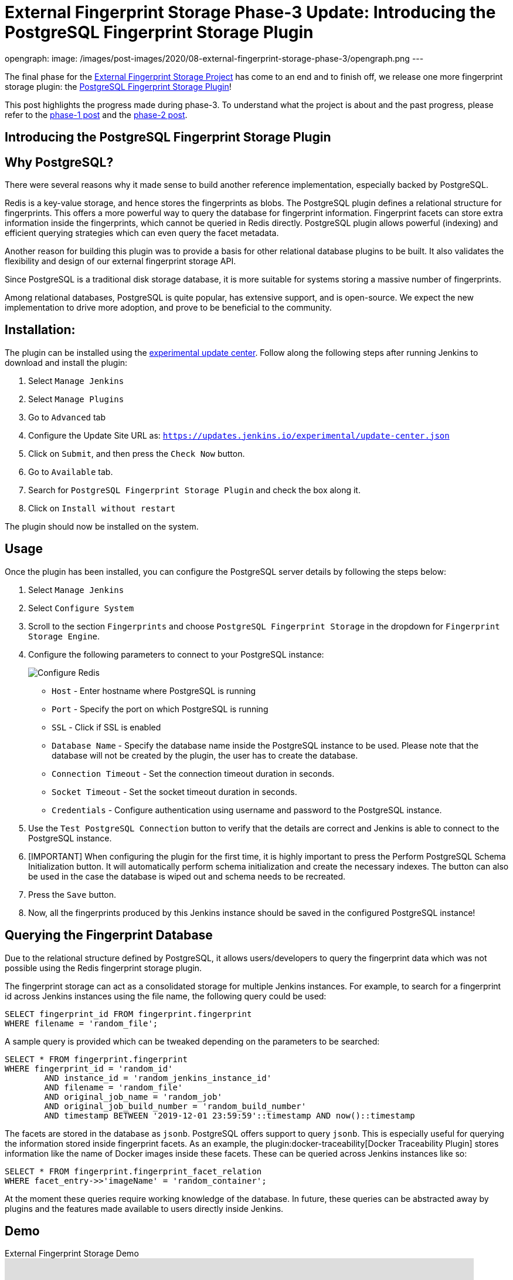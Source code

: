 = External Fingerprint Storage Phase-3 Update: Introducing the PostgreSQL Fingerprint Storage Plugin
:page-tags: plugins, fingerprint, cloud-native, external-storage, developer, PostgreSQL, gsoc, gsoc2020

:page-author: stellargo
opengraph:
  image: /images/post-images/2020/08-external-fingerprint-storage-phase-3/opengraph.png
---

The final phase for the link:/projects/gsoc/2020/projects/external-fingerprint-storage/[External Fingerprint Storage
Project] has come to an end and to finish off, we release one more fingerprint storage plugin:
the link:https://github.com/jenkinsci/postgresql-fingerprint-storage-plugin[PostgreSQL Fingerprint Storage Plugin]!

This post highlights the progress made during phase-3.
To understand what the project is about and the past progress, please refer to the
link:/blog/2020/06/27/external-fingerprint-storage/[phase-1 post] and the
link:/blog/2020/06/27/external-fingerprint-storage/[phase-2 post].

== Introducing the PostgreSQL Fingerprint Storage Plugin

== Why PostgreSQL?

There were several reasons why it made sense to build another reference implementation, especially backed by PostgreSQL.

Redis is a key-value storage, and hence stores the fingerprints as blobs.
The PostgreSQL plugin defines a relational structure for fingerprints.
This offers a more powerful way to query the database for fingerprint information.
Fingerprint facets can store extra information inside the fingerprints, which cannot be queried in Redis directly.
PostgreSQL plugin allows powerful (indexing) and efficient querying strategies which can even query the facet metadata.

Another reason for building this plugin was to provide a basis for other relational database plugins to be built.
It also validates the flexibility and design of our external fingerprint storage API.

Since PostgreSQL is a traditional disk storage database, it is more suitable for systems storing a massive number of
fingerprints.

Among relational databases, PostgreSQL is quite popular, has extensive support, and is open-source.
We expect the new implementation to drive more adoption, and prove to be beneficial to the community.

== Installation:

The plugin can be installed using the
link:/doc/developer/publishing/releasing-experimental-updates/[experimental update center].
Follow along the following steps after running Jenkins to download and install the plugin:

. Select `Manage Jenkins`

. Select `Manage Plugins`

. Go to `Advanced` tab

. Configure the Update Site URL as: `https://updates.jenkins.io/experimental/update-center.json`

. Click on `Submit`, and then press the `Check Now` button.

. Go to `Available` tab.

. Search for `PostgreSQL Fingerprint Storage Plugin` and check the box along it.

. Click on `Install without restart`

The plugin should now be installed on the system.

== Usage

Once the plugin has been installed, you can configure the PostgreSQL server details by following the steps below:

. Select `Manage Jenkins`

. Select `Configure System`

. Scroll to the section `Fingerprints` and choose `PostgreSQL Fingerprint Storage` in the dropdown for
`Fingerprint Storage Engine`.

. Configure the following parameters to connect to your PostgreSQL instance:

+
image:/images/post-images/2020/08-external-fingerprint-storage-phase-3/configure.png[Configure Redis]
+

* `Host` - Enter hostname where PostgreSQL is running

* `Port` - Specify the port on which PostgreSQL is running

* `SSL` - Click if SSL is enabled

* `Database Name` - Specify the database name inside the PostgreSQL instance to be used. Please note that the database
will not be created by the plugin, the user has to create the database.

* `Connection Timeout` - Set the connection timeout duration in seconds.

* `Socket Timeout` - Set the socket timeout duration in seconds.

* `Credentials` - Configure authentication using username and password to the PostgreSQL instance.

. Use the `Test PostgreSQL Connection` button to verify that the details are correct and Jenkins is able to connect to
the PostgreSQL instance.

. [IMPORTANT] When configuring the plugin for the first time, it is highly important to press the Perform PostgreSQL
Schema Initialization button. It will automatically perform schema initialization and create the necessary indexes.
The button can also be used in the case the database is wiped out and schema needs to be recreated.

. Press the `Save` button.

. Now, all the fingerprints produced by this Jenkins instance should be saved in the configured PostgreSQL instance!

== Querying the Fingerprint Database

Due to the relational structure defined by PostgreSQL, it allows users/developers to query the fingerprint data which
was not possible using the Redis fingerprint storage plugin.

The fingerprint storage can act as a consolidated storage for multiple Jenkins instances.
For example, to search for a fingerprint id across Jenkins instances using the file name, the following query could be
used:

```
SELECT fingerprint_id FROM fingerprint.fingerprint
WHERE filename = 'random_file';
```

A sample query is provided which can be tweaked depending on the parameters to be searched:

```
SELECT * FROM fingerprint.fingerprint
WHERE fingerprint_id = 'random_id'
        AND instance_id = 'random_jenkins_instance_id'
        AND filename = 'random_file'
        AND original_job_name = 'random_job'
        AND original_job_build_number = 'random_build_number'
        AND timestamp BETWEEN '2019-12-01 23:59:59'::timestamp AND now()::timestamp
```

The facets are stored in the database as `jsonb`.
PostgreSQL offers support to query `jsonb`.
This is especially useful for querying the information stored inside fingerprint facets.
As an example, the plugin:docker-traceability[Docker Traceability Plugin] stores information like the name of Docker images inside these
facets.
These can be queried across Jenkins instances like so:

```
SELECT * FROM fingerprint.fingerprint_facet_relation
WHERE facet_entry->>'imageName' = 'random_container';
```

At the moment these queries require working knowledge of the database.
In future, these queries can be abstracted away by plugins and the features made available to users directly inside
Jenkins.

== Demo

.External Fingerprint Storage Demo
video::HvbbsoljLyg[youtube,width=800,height=420]

link:https://docs.google.com/presentation/d/1QL5m-7QGtep_G1ysEYKRauAHzDq8nTtOdcnE1t4aYE8/edit?usp=sharing[Slide deck]

== Releases 🚀

We released the `0.1-alpha-1` version for the link:https://github.com/jenkinsci/postgresql-fingerprint-storage-plugin[
PostgreSQL Fingerprint Storage Plugin].
Please refer to the
link:https://github.com/jenkinsci/postgresql-fingerprint-storage-plugin/releases/tag/postgresql-fingerprint-storage-0.1-alpha-1[
changelog] for more information.

link:https://plugins.jenkins.io/redis-fingerprint-storage/[Redis Fingerprint Storage Plugin] `1.0-rc-3` was also
released.
The
link:https://github.com/jenkinsci/redis-fingerprint-storage-plugin/releases/tag/redis-fingerprint-storage-parent-1.0-rc-3[
changelog] provides more details.

A few API changes made in the Jenkins core were released in link:/changelog/#v2.253[Jenkins-2.253].
It mainly includes exposing fingerprint range set serialization methods for plugins.

== Future Directions

The relational structure of the plugin allows some performance improvements that can be made when implementing
cleanup, as well as improving the performance of `Fingerprint#add(String job, int buildNumber)`.
These designs were discussed and are a scope of future improvement.

The current external fingerprint storage API supports configuring multiple Jenkins instances to a single storage.
This opens up the possibility of developing traceability plugins which can track fingerprints across Jenkins instances.

Please consider reaching out to us if you feel any of the use cases would benefit you, or if you would like to share
some new use cases.

== Acknowledgements

The PostgreSQL Fingerprint Storage Plugin and the Redis Fingerprint Storage plugin are maintained by the
Google Summer of Code (GSoC) Team for link:/projects/gsoc/2020/projects/external-fingerprint-storage/[External
Fingerprint Storage for Jenkins].
Special thanks to link:https://github.com/oleg-nenashev[Oleg Nenashev],
link:https://github.com/afalko[Andrey Falko], link:https://github.com/mikecirioli[Mike Cirioli],
link:https://github.com/timja[Tim Jacomb], and the entire Jenkins community for all the contribution to this project.

As we wrap up, we would like to point out that there are plenty of future directions and use cases for the externalized
fingerprint storage, as mentioned in the previous section, and we welcome everybody to contribute.

== Reaching Out

Feel free to reach out to us for any questions, feedback, etc. on the project's
link:https://app.gitter.im/#/room/#jenkinsci_external-fingerprint-storage:gitter.im[Gitter Channel] or the
mailto:jenkinsci-dev@googlegroups.com[Jenkins Developer Mailing list].
We use Jenkins link:https://issues.jenkins.io/[Jira] to track issues.
Feel free to file issues under either the `postgresql-fingerprint-storage-plugin` or the
`redis-fingerprint-storage-plugin` component depending on the plugin.

== Other Links

* link:/blog/2020/06/27/external-fingerprint-storage/[Phase 1 Post]
* link:/blog/2020/06/27/external-fingerprint-storage/[Phase 2 Post]
* link:https://github.com/jenkinsci/postgresql-fingerprint-storage-plugin[PostgreSQL Fingerprint Storage Plugin]
* link:https://github.com/jenkinsci/redis-fingerprint-storage-plugin[Redis Fingerprint Storage Plugin]
* jep:226[]
* link:https://app.gitter.im/#/room/#jenkinsci_external-fingerprint-storage:gitter.im[Gitter Channel]
* link:/projects/gsoc/2020/projects/external-fingerprint-storage/[Project Page]
